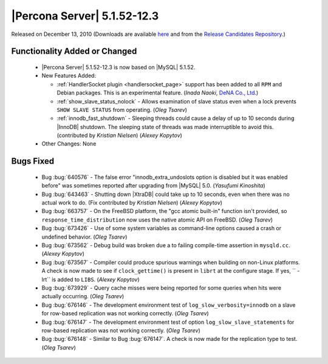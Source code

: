 .. rn:: 5.1.52-12.3

============================
|Percona Server| 5.1.52-12.3
============================

Released on December 13, 2010 (Downloads are available `here <http://www.percona.com/downloads/Percona-Server-5.1/Percona-Server-5.1.52-12.3/>`_ and from the `Release Candidates Repository <http://www.percona.com/docs/wiki/release:start#percona_release_candidates_repository>`_.)


Functionality Added or Changed
==============================

  * |Percona Server| 5.1.52-12.3 is now based on |MySQL| 5.1.52.

  * New Features Added:

    * :ref:`HandlerSocket plugin <handlersocket_page>` support has been added to all ``RPM`` and Debian packages. This is an experimental feature. (*Inada Naoki*, `DeNA Co., Ltd. <http://www.dena.jp/en/index.html>`_)

    * :ref:`show_slave_status_nolock` - Allows examination of slave status even when a lock prevents ``SHOW SLAVE STATUS`` from operating. (*Oleg Tsarev*)

    * :ref:`innodb_fast_shutdown` - Sleeping threads could cause a delay of up to 10 seconds during |InnoDB| shutdown. The sleeping state of threads was made interruptible to avoid this. (contributed by *Kristian Nielsen*) (*Alexey Kopytov*)

  * Other Changes: None

Bugs Fixed
==========

  * Bug :bug:`640576` - The false error "innodb_extra_undoslots option is disabled but it was enabled before" was sometimes reported after upgrading from |MySQL| 5.0. (*Yasufumi Kinoshita*)

  * Bug :bug:`643463` - Shutting down |XtraDB| could take up to 10 seconds, even when there was no actual work to do. (Fix contributed by *Kristian Nielsen*) (*Alexey Kopytov*)

  * Bug :bug:`663757` - On the FreeBSD platform, the "gcc atomic built-in" function isn't provided, so ``response_time_distribution`` now uses the native atomic API on FreeBSD. (*Oleg Tsarev*)

  * Bug :bug:`673426` - Use of some system variables as command-line options caused a crash or undefined behavior. (*Oleg Tsarev*)

  * Bug :bug:`673562` - Debug build was broken due a to failing compile-time assertion in ``mysqld.cc``. (*Alexey Kopytov*)

  * Bug :bug:`673567` - Compiler could produce spurious warnings when building on non-Linux platforms. A check is now made to see if ``clock_gettime()`` is present in ``librt`` at the configure stage. If yes, `` -lrt`` is added to ``LIBS``. (*Alexey Kopytov*)

  * Bug :bug:`673929` - Query cache misses were being reported for some queries when hits were actually occurring. (*Oleg Tsarev*)

  * Bug :bug:`676146` - The development environment test of ``log_slow_verbosity=innodb`` on a slave for row-based replication was not working correctly. (*Oleg Tsarev*)

  * Bug :bug:`676147` - The development environment test of option ``log_slow_slave_statements`` for row-based replication was not working correctly. (*Oleg Tsarev*)

  * Bug :bug:`676148` - Similar to Bug :bug:`676147`. A check is now made for the replication type to test. (*Oleg Tsarev*)
